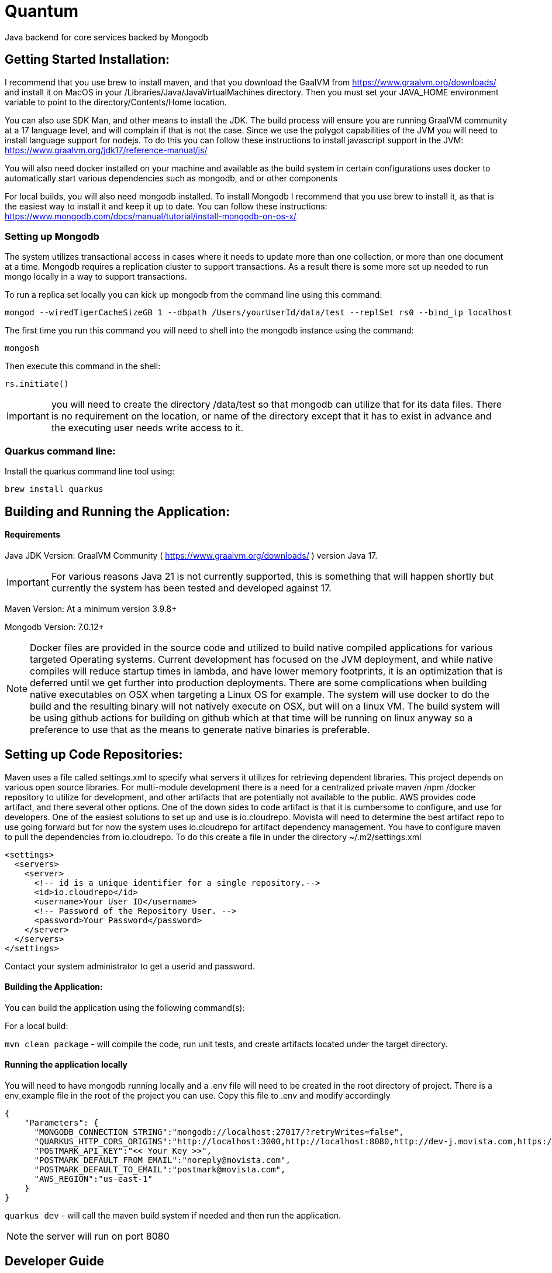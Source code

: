 = Quantum

Java backend for core services backed by Mongodb

== Getting Started Installation:
I recommend that you use brew to install maven, and that you download the GaalVM from https://www.graalvm.org/downloads/ and install it on MacOS in your /Libraries/Java/JavaVirtualMachines directory.  Then you must set your JAVA_HOME environment variable to point to the directory/Contents/Home location.

You can also use SDK Man, and other means to install the JDK. The build process will ensure you are running GraalVM community at a 17 language level, and will complain if that is not the case. Since we use the polygot capabilities of the JVM you will need to install language support for nodejs.  To do this you can follow these instructions to install javascript support in the JVM: https://www.graalvm.org/jdk17/reference-manual/js/

You will also need docker installed on your machine and available as the build system in certain configurations uses docker to automatically start various dependencies such as mongodb, and or other components

For local builds, you will also need mongodb installed.  To install Mongodb I recommend that you use brew to install it, as that is the easiest way to install it and keep it up to date.  You can follow these instructions: https://www.mongodb.com/docs/manual/tutorial/install-mongodb-on-os-x/

=== Setting up Mongodb
The system utilizes transactional access in cases where it needs to update more than one collection, or more than one document at a time.  Mongodb requires a replication cluster to support transactions.  As a result there is some more set up needed to run mongo locally in a way to support transactions.

To run a replica set locally you can kick up mongodb from the command line using this command:
```
mongod --wiredTigerCacheSizeGB 1 --dbpath /Users/yourUserId/data/test --replSet rs0 --bind_ip localhost
```

The first time you run this command you will need to shell into the mongodb instance using the command:

```
mongosh
```

Then execute this command in the shell:

```
rs.initiate()
```

IMPORTANT: you will need to create the directory /data/test so that mongodb can utilize that for its data files.  There is no requirement on the location, or name of the directory except that it has to exist in advance and the executing user needs write access to it.



=== Quarkus command line:
Install the quarkus command line tool using:

`brew install quarkus`


== Building and Running the Application:

==== Requirements

Java JDK Version: GraalVM Community ( https://www.graalvm.org/downloads/ ) version Java 17.

IMPORTANT: For various reasons Java 21 is not currently supported, this is something that will happen shortly but currently the system has been tested and developed against 17.

Maven Version: At a minimum version 3.9.8+

Mongodb Version: 7.0.12+

NOTE: Docker files are provided in the source code and utilized to build native compiled applications for various targeted Operating systems.  Current development has focused on the JVM deployment, and while native compiles will reduce startup times in lambda, and have lower memory footprints, it is an optimization that is deferred until we get further into production deployments.  There are some complications when building native executables on OSX when targeting a Linux OS for example.  The system will use docker to do the build and the resulting binary will not natively execute on OSX, but will on a linux VM.  The build system will be using github actions for building on github which at that time will be running on linux anyway so a preference to use that as the means to generate native binaries is preferable.

== Setting up Code Repositories:
Maven uses a file called settings.xml to specify what servers it utilizes for retrieving dependent libraries.  This project depends on various open source libraries.  For multi-module development there is a need for a centralized private maven /npm /docker repository to utilize for development, and other artifacts that are potentially not available to the public. AWS provides code artifact, and there several other options.  One of the down sides to code artifact is that it is cumbersome to configure, and use for developers.  One of the easiest solutions to set up and use is io.cloudrepo.  Movista will need to determine the best artifact repo to use going forward but for now the system uses io.cloudrepo for artifact dependency management.   You have to configure maven to pull the dependencies from io.cloudrepo.  To do this create a file in under the directory ~/.m2/settings.xml

[source,xml]
----
<settings>
  <servers>
    <server>
      <!-- id is a unique identifier for a single repository.-->
      <id>io.cloudrepo</id>
      <username>Your User ID</username>
      <!-- Password of the Repository User. -->
      <password>Your Password</password>
    </server>
  </servers>
</settings>
----
Contact your system administrator to get a userid and password.

==== Building the Application:

You can build the application using the following command(s):

For a local build:

`mvn clean package` - will compile the code, run unit tests, and create artifacts located under the target directory.

==== Running the application locally
You will need to have mongodb running locally and a .env file will need to be created in the root directory of project.  There is a env_example file in the root of the project you can use.  Copy this file to .env and modify accordingly

[source,json]
----
{
    "Parameters": {
      "MONGODB_CONNECTION_STRING":"mongodb://localhost:27017/?retryWrites=false",
      "QUARKUS_HTTP_CORS_ORIGINS":"http://localhost:3000,http://localhost:8080,http://dev-j.movista.com,https://dev-j.movista.com",
      "POSTMARK_API_KEY":"<< Your Key >>",
      "POSTMARK_DEFAULT_FROM_EMAIL":"noreply@movista.com",
      "POSTMARK_DEFAULT_TO_EMAIL":"postmark@movista.com",
      "AWS_REGION":"us-east-1"
    }
}
----

`quarkus dev` - will call the maven build system if needed and then run the application.

NOTE: the server will run on port 8080

== Developer Guide

1. The application uses Quarkus, a Kubernetes Native Java framework.  As such there are various base concepts that the developer is expected to know such as general java language knowledge, dependency injection concepts, common logging patterns, coding best practices, memory management, multi-threading concepts, streaming concepts, typical maven directory layout and conventions.

2. The application uses Rest Easy for JAXRS ( Rest API ) support.  You can find the documentation for REST easy at: https://resteasy.dev/

As a brief introduction this is a typical rest easy class:

[source, java]
----
@Path("/library")
public class Library {

   @GET
   @Path("/books")
   public String getBooks() {}

   @GET
   @Path("/book/{isbn}")
   public String getBook(@PathParam("isbn") String id) {
      // search my database and get a string representation and return it
   }

   @PUT
   @Path("/book/{isbn}")
   public void addBook(@PathParam("isbn") String id, @QueryParam("name") String name) {}

   @DELETE
   @Path("/book/{id}")
   public void removeBook(@PathParam("id") String id) {}

}
----

The concepts are mostly self-explanatory, path provides the url that will be used to access the API.  GET / PUT / POST etc specify the Method for HTTP, and you can have path parameters, query parameters, and various context's passed to you based upon the method signature.

=== Quantum Framework
The quantum framework builds on top of Morphia, Quarkus, and RestEasy to provide base functionality needed for a typical Software as a Service solutions.  It includes ways to rapidly build CRUDL ( create, read, update, delete, list) REST API's, provide security mechanisms for complex data segmentation, and multi-tenancy scenarios, and various design patterns such as extensible security concepts ( user defined roles, and permissions ), extensible models using dynamic atttributes,basic and advanced tagging, optimistic locking, create ts/ update ts  auditing, and static based validations, internationalization / I18N / I10N, error handling and exception management, distributed trust,  referencial integrity checking and more.

Refer to the quantum site for more details:
https://github.com/end2endlogic-com/quantum-framework

=== Lombrok annotations
The system uses Lombrok to generate alot of the boilerplate typically associated with Java based development:  You can get more information at:
https://projectlombok.org/

A brief introduction however is this.  When creating java objects that represent entities that will be stored in mongodb typically these objects will be made up a set of properties, and need getters, setters, equals, hash, and toString methods created for them.  Instead of having to implement all that boilerplate which can often reduce the readability of the file, and introduce potential bugs due to inconsistent implementations a cleaner / clearer way is to leverage lombrok:

Here is a example model class:

[source, java]
----
@EqualsAndHashCode(callSuper = true)
@Entity
@RegisterForReflection
@NoArgsConstructor
@ToString()
@Data
public class Location extends BaseModel {

    protected String title;
    @NotNull
    @NotEmpty
    protected String type;
    @Valid
    protected MailingAddress address;
    protected List<DynamicAttributeSet> dynamicAttributeSets;

    @Override
    public String bmFunctionalArea() {
        return "Location";
    }

    @Override
    public String bmFunctionalDomain() {
        return "MULTI-JOB";
    }
}
----

Pretty simple right.  This will create a full java class with getters, setters, equals, hashcode, toString and appropriate constructors.

There are two quantum specific functions required ( bmFunctionalArea, and bmFunctionalDomain) these return strings that are used in the permission system which we will get into later in this document.  For now just know they are way to categorize and group various models together so later they can be notion about from a permission perspective.

There are two special annotations
```
@Entity
@RegisterForReflection
```

That are used by Morphia, and are required for Quarkus Native compiles.


The system leverages Hibernative Validation annotations:
https://hibernate.org/validator/

Which provides annotations such as NotNull, Min / Max and many other such ways to specify constraints on properties to determine if the values contained with in them are "valid" or not.

The way to make the Model Persistent and Exposed as a rest api is just as easy.

To create a code that will provide create, update, read, list, and most base functionality to interact with mongodb requires this simple class:

[source, java]
----

@ApplicationScoped
public class LocationRepo extends MorphiaRepo<Location>  {
}

----

Yep thats it.

Then to expose a standard set of REST APIs add this class:

[source, java]
----
@Path("/locations")
public class LocationResource extends BaseResource<Location, LocationRepo> {
    protected LocationResource(LocationRepo repo) {
        super(repo);
    }

    // provide a list of distinct location lists
}
----

And you are done! You can now look at the api's in the swagger documentation on your server located at
http://localhost:8080/swagger-ui/index.html

All the methods to create, update, search, export, import, list, validate, get the json schema, are all available including embedded security etc.


=== Modeling Concepts:

==== Standard Structure BaseModel
Models in quantum have the following out of the box attributes and requirements:

**id** - This is a ObjectId in Bson terms used as the "record id" and globally unique, and indexed on all collections.  It is automatically created if not passed in on creation and returned to caller when calling the save api.

**refName** - this is referentially consistent key ( perhaps will rename it to refKey one day ). It is user assigned, required to be provided for all objects, and is unique with in a data domain, but not globally unique.  An easy example is say a userProfile class.  The refName would most likely be the userId.  RefNames make it easier to call rest apis, make references without having to deal with GUID's, or ObjectID strings.  For example if you created a userId say myuser and you wanted to retrieve it, its straight forward to call /users/list?refName=myuser vs. having to know the id that was assigned when the user was created.

**displayName** - This is set to the refName by default, but can be specified seperately.  It is a required field that has to be passed on creation of the object.  The intent is this is the string that is used in user interfaces and represents the "pretty human readable" version of the refName

**dataDomain** - This is the structure the is used for multi-tenancy and data segmentation.  It represents the third dimension to permissions, where a permission is loosely defined by a FunctionalDomain:Action:DataDomain.  Example might me UserProfile:View:Movista.com where this would be read as a permission granting the action "view" if the user is with in the "Movista.com" data domain.  More on this when we get into the security framework.

**version** - This is created and set by morphia and is updated every time the record is changed.  It is used for optimistic locking, and allows for patterns where you read a record, which say have version 1 and then you update the record and call an update api, the api will check if the version of the record in the  database is still 1 and update it accordingly if it is also incrementing the version as it does so.  In Mongodb this is an atomic operation, and can be done out-side the boundaries of a transaction as a result.  If two different callers read the record ( say at version 1)  each then updates it and calls the update api, one of them will fail because the version will get updated and the check will fail when the other caller attempts to do the update.

**tags** - Simple array of strings.  There are not constraints on the strings, so you can add things like mycategory:xxx and creation your own psedo hiearchy.  The tags are searchable and can be indexed

**advancedTags** - This is a more robust structure that provides a separate json object with a category, tagDisplayName, and a list of additionalData that can be provided as strings.

**auditInfo** - A structure that has a creation timestamp, last updated timestamp, creation user, and update user embedded with in it.

**references** - A structure of reference entries that provide a way to know what other entities in the system refer to this one.  This is automatically maintained by the framework, and will prevent deletion of an object that is referred by other entities.


==== Dynamic Attributes
Dynamic Attributes can be added to an entity.  They are grouped into DynamicAttributeSets where a set contains multiple attributes.  The set has a name, so you can create a set for say logistics where you have attributes like shippingNumber, VAT Number, Container Number etc.  The group will then be consistent and in a UI can be added as a group to an object for example.  The attributes have the following structure

``` JAVA
    protected String id;
    protected String name;
    protected String label;
    protected String description;
    protected DynamicAttributeType type;
    protected Object value;
    protected Object defaultValue;
    @Builder.Default
    boolean required=false;
    @Builder.Default
    boolean inheritable=false;
    @Builder.Default
    boolean hidden=false;
    @Builder.Default
    boolean caseSensitive=false;
```


The id is a unique identifier of the attribute, the name is the name of the attribute, label is what you see in a ui, the description is a short description of the attribute.  The value is of a certain type

``` JAVA
public enum DynamicAttributeType {
        String,
        Text,
        Integer,
        Long,
        Float,
        Double,
        Date,
        Object,
        DateTime,
        Boolean,
        Select,
        MultiSelect,
        Regex,
        Exclude,
        ObjectRef;
}
```

It can be any of the types shown above.

A default value can be specified.  If the attribute is required the api will ensure its part of the object at create and update time.  The hidden flag can be used to hide the attribute from the ui.  Inheritance is a concept where groups can be set up into parent child relationships and you can there for have a parent and "inherit" attributes from that parent into a child.

==== Transient Attributes
These attributes are no persisted and are added by the framework at runtime when returning entities for REST APIs.

**actionList** - This is a list of actions that the currently authenticated user / caller of the api can take on this record.

**defaultUIActions** - This is a list of actions that the user "could" possibly take on the record if they had the permissions to do so.

**checked** - ignore for now here as a place holder for future use.

Example Object:
[source,json]
----
{
    "_id" : ObjectId("66da6d3eae45c572ee7a495e"),
    "_t" : "Project",
    "refName" : "Test Project 1",
    "displayName" : "Test Project 1",
    "dataDomain" : {
        "orgRefName" : "system.com",
        "accountNum" : "0000000000",
        "tenantId" : "system-com",
        "dataSegment" : NumberInt(0),
        "ownerId" : "system@system.com"
    },
    "version" : NumberLong(2),
    "auditInfo" : {
        "_t" : "AuditInfo",
        "creationTs" : ISODate("2024-09-06T02:47:26.570+0000"),
        "creationIdentity" : "system@system.com",
        "lastUpdateTs" : ISODate("2024-09-06T02:47:26.674+0000"),
        "lastUpdateIdentity" : "system@system.com"
    },
    "references" : [
        {
            "referencedId" : ObjectId("66da6d3eae45c572ee7a495f"),
            "type" : "com.movista.models.JobPlan"
        }
    ],
    "title" : "Test Project 1"
}
----


#### Full Base Model

The full base model provides additional attributes on top of the base model.  Not all entities are full base models, but to make an entity a full base model simply derive from FullBaseModel vs. BaseModel

**archiveDate** - the date the record was archived.

**markedForArchive** - the record has been marked for achiveal and will shortly be removed from the system and archived.

**archived** - the record is archived and frozen

**expirationDate** - the record will expire after this date and be removed from the system

**markedForDeletion** - the record has been marked for deletion and will be removed shortly.

**expired** the record has expired

**invalid** the record fails its validation tests but was saved any way.

**canSaveInvalid** will allow the record to be saved even if its not valid.

**violationSet** the set of violations the record currently has


== Morphia

The system uses Morphia to interact with Mongodb.  Documentation for morphia can be found at:
https://morphia.dev/morphia/3.0/index.html

Generally the way you model an object is by annotating it with the Entity annotation.  See documentation for more information on how to use Filters, sorts, paging, mapping, serialization, codec's etc.


== Morphia Concepts

Morphia is an Object-Document Mapper (ODM) that simplifies the interaction between Java objects and MongoDB documents. It helps Java developers manage data persistence with MongoDB using a simple, annotation-driven approach. The main concepts in Morphia revolve around the following:

- *Entities*: Java classes that represent MongoDB documents.
- *Annotations*: Used to map Java fields to MongoDB document fields.
- *Datastore*: The interface used to perform operations like save, delete, query, and update.
- *Validation*: Supports MongoDB’s document validation mechanisms.
- *Hooks*: Morphia provides hooks for lifecycle events such as post-persist, pre-load, and pre-delete.

== References

References in Morphia are used to create relationships between entities in different collections. This is done using the `@Reference` annotation, which stores only the `_id` field of the referenced document.

=== One to One

For one-to-one relationships, each document in one collection corresponds to one document in another.
[source, java]
----
@Entity("users")
public class User {
    @Id
    private ObjectId id;
    private String name;

    @Reference
    private Address address;
}

@Entity("addresses")
public class Address {
    @Id
    private ObjectId id;
    private String city;
}
----

===== One to Many

A one-to-many relationship is represented by one document referencing multiple documents in another collection.
[source,java]
----
@Entity("customers")
public class Customer {
    @Id
    private ObjectId id;
    private String name;

    @Reference
    private List<Order> orders;
}

@Entity("orders")
public class Order {
    @Id
    private ObjectId id;
    private String orderNumber;
}
----

===== Many to One
The inverse of one-to-many, a many-to-one relationship is where multiple documents reference a single document in another collection.
[source,java]
----
@Entity("orders")
public class Order {
    @Id
    private ObjectId id;
    private String orderNumber;

    @Reference
    private Customer customer;
}

----

===== Many to Many
In a many-to-many relationship, both collections can have references to multiple entities from each other.

[source, java]
----
@Entity("students")
public class Student {
    @Id
    private ObjectId id;
    private String name;

    @Reference
    private List<Course> courses;
}

@Entity("courses")
public class Course {
    @Id
    private ObjectId id;
    private String courseName;

    @Reference
    private List<Student> students;
}

----

==== Inheritance
Morphia supports inheritance, where child classes inherit fields from a parent class. The fields in the parent class can be stored in the same collection.

[source,java]
----
@Entity("vehicles")
@Inheritance
public class Vehicle {
    @Id
    private ObjectId id;
    private String make;
}

@Entity
public class Car extends Vehicle {
    private int numberOfDoors;
}

@Entity
public class Truck extends Vehicle {
    private int payloadCapacity;
}

----

==== Embedding
Embedding is the practice of storing related documents inside another document. This reduces the need for joins or additional queries.

[source,java]
----
@Entity("users")
public class User {
    @Id
    private ObjectId id;
    private String name;

    @Embedded
    private List<Address> addresses;
}

@Entity
public class Address {
    // note there is no id field so this is assumed to be
    // embedded in another entity class
    private String city;
    private String street;
}
----

==== Indexing
Indexes improve the performance of queries. You can define indexes using the @Indexes annotation at the entity level. They can also be used to enforce uniqueness on combinations of properties or a single property

[source,java]
----
@Entity("users")
@Indexes({
    @Index(fields = @Field("name")),
    @Index(fields = @Field("email"), options = @IndexOptions(unique = true))
})
public class User {
    @Id
    private ObjectId id;
    private String name;
    private String email;
}

----

==== Common Patterns in Mongodb Modeling:

When modeling relationships in MongoDB, the approach differs significantly from traditional relational databases and pure object-oriented (OO) programming in Java. MongoDB, being a NoSQL document database, offers flexibility and performance advantages, but it requires a different mindset to optimize for queries and data retrieval. Hereis how to model relationships in MongoDB and the key differences when compared to relational database design and OO programming:

**Nested / Embedded Structures**

MongoDB encourages denormalization through embedding. Instead of normalizing data across multiple collections, related data is often embedded inside the same document. This reduces the need for joins and allows for faster reads, as all the necessary information is stored together.

**Example:** Instead of having separate tables for User and Address, you can embed the addresses directly inside the User document:

[source,json]
----
{
    "_id": 1,
    "name": "Alice",
    "addresses": [
        { "street": "123 Main St", "city": "New York" },
        { "street": "456 Side St", "city": "Boston" }
    ]
}
----

This reduces the number of collections and allows quick access to user addresses without additional queries or joins.

==== Date Fields

If you're coming from a PHP and MariaDB background, handling dates in Java and Morphia can feel different at first. Here's a comprehensive breakdown of how dates are handled in Java, how to work with them in Morphia, and the key differences between date types like java.util.Date, LocalDate, and LocalDateTime. Additionally, I'll touch on using the Calendar API to manage dates in Java.

#### Java Dates
Java's handling of dates involves different classes depending on the level of precision and time zone handling you need. With the introduction of the Java 8 Time API, date and time handling became more robust and easier to work with.

* Java’s java.util.Date class has been around since the early versions, but it has limitations and is mostly considered outdated.

* Newer Date and Time classes introduced in Java 8 (LocalDate, LocalDateTime, ZonedDateTime, etc.) are much more flexible and robust.

* Java supports more precise control over time zones and date formats.

==== Local Date Calculations

[source, java]
----
import java.time.LocalDate;

public class Example {
    public static void main(String[] args) {
        LocalDate today = LocalDate.now();  // Current date
        LocalDate nextWeek = today.plusDays(7);  // Add 7 days
        LocalDate lastWeek = today.minusDays(7);  // Subtract 7 days

        System.out.println("Today: " + today);
        System.out.println("Next Week: " + nextWeek);
        System.out.println("Last Week: " + lastWeek);
    }
}

----

MongoDB stores dates in ISODate format (UTC).

* If you use java.util.Date, Morphia handles the conversion seamlessly.

* With LocalDate and LocalDateTime, you’re dealing with "local" time, and Morphia will still convert these to ISODate when stored in MongoDB


==== Representing Money

 In Java, using primitive types like float or double to represen money is discouraged due to potential floating-point precision issues. Instead, Java offers a robust solution for representing money using the Moneta API, which is the reference implementation of JSR 354: Java Money and Currency API.

===== Why not use double or float for money?

Inaccuracies can arise when using float or double because these types use floating-point arithmetic, which can lead to rounding errors. For example, adding or subtracting 0.1 in double may not give the expected result due to precision limitations.

[source, java]
----
double price = 0.1 + 0.2;
System.out.println(price);  // Outputs: 0.30000000000000004
----

This problem is not limited to java, it happens in most programming languages.  Here is an example in javascript:

[source,javascript]
----
// Example of representing money with floating-point numbers in JavaScript

const price1 = 0.1; // 10 cents
const price2 = 0.2; // 20 cents

// Adding two prices
const total = price1 + price2;

console.log("Total using floating-point numbers: ", total); // Expected: 0.3, Actual: 0.30000000000000004
----

JavaScript uses the IEEE 754 standard for representing floating-point numbers, which leads to precision issues when working with decimal numbers. Numbers like 0.1 and 0.2 cannot be represented exactly as floating-point numbers in binary form, leading to small errors during arithmetic operations.

==== Java Money API ( Monet )
The Java Money and Currency API (javax.money) provides a more suitable and robust solution for handling monetary amounts. It separates the representation of currency from the monetary amount and offers a comprehensive way to manage currency conversions, formatting, and operations across different locales.

The Moneta API introduces key classes such as:

MonetaryAmount: Represents the monetary value, which consists of an amount and a currency.
CurrencyUnit: Represents the currency (e.g., USD, EUR).
Monetary: Provides static factory methods for creating MonetaryAmount and CurrencyUnit instances.

Key Features of Java Money:

* Precision: Uses BigDecimal internally to represent the monetary amount, ensuring precision even for very large numbers.

* Currency-Safe Calculations: Ensures that operations involving different currencies are handled properly.

* Currency Conversion: Supports conversion between different currencies using exchange rates.

* Formatting: Provides formatting and parsing capabilities that respect different locales.

===== Basic Usage:
To create a monetary amount, you need to specify the currency and the amount. The Monetary.getDefaultAmountFactory() method is commonly used to create a MonetaryAmount object.

[source,java]
----
import javax.money.CurrencyUnit;
import javax.money.Monetary;
import javax.money.MonetaryAmount;

public class Example {
    public static void main(String[] args) {
        // Create a CurrencyUnit instance for USD
        CurrencyUnit usd = Monetary.getCurrency("USD");

        // Create a MonetaryAmount for $100
        MonetaryAmount amount = Monetary.getDefaultAmountFactory().setCurrency(usd).setNumber(100).create();

        System.out.println(amount);  // Outputs: USD 100
    }
}

----

==== Performing Operations on Money
You can perform arithmetic operations like addition, subtraction, multiplication, and division on MonetaryAmount objects.

[source,java]
----
import javax.money.CurrencyUnit;
import javax.money.Monetary;
import javax.money.MonetaryAmount;

public class Example {
    public static void main(String[] args) {
        CurrencyUnit usd = Monetary.getCurrency("USD");
        MonetaryAmount amount1 = Monetary.getDefaultAmountFactory().setCurrency(usd).setNumber(100).create();
        MonetaryAmount amount2 = Monetary.getDefaultAmountFactory().setCurrency(usd).setNumber(50).create();

        // Add amounts
        MonetaryAmount total = amount1.add(amount2);
        System.out.println("Total: " + total);  // Outputs: USD 150

        // Subtract amounts
        MonetaryAmount difference = amount1.subtract(amount2);
        System.out.println("Difference: " + difference);  // Outputs: USD 50

        // Multiply amount
        MonetaryAmount multiplied = amount1.multiply(2);
        System.out.println("Multiplied: " + multiplied);  // Outputs: USD 200
    }
}
----

==== Currency Conversion
The API prevents incorrect operations between different currencies. If you try to add or subtract amounts in different currencies, an ArithmeticException is thrown.

[source, java]
----
import javax.money.CurrencyUnit;
import javax.money.Monetary;
import javax.money.MonetaryAmount;

public class Example {
    public static void main(String[] args) {
        // Create monetary amounts in different currencies
        CurrencyUnit usd = Monetary.getCurrency("USD");
        CurrencyUnit eur = Monetary.getCurrency("EUR");

        MonetaryAmount amountUsd = Monetary.getDefaultAmountFactory().setCurrency(usd).setNumber(100).create();
        MonetaryAmount amountEur = Monetary.getDefaultAmountFactory().setCurrency(eur).setNumber(100).create();

        // Attempting to add or subtract amounts in different currencies will throw an error
        try {
            MonetaryAmount invalidOperation = amountUsd.add(amountEur);
        } catch (ArithmeticException e) {
            System.out.println("Error: Cannot perform operations between different currencies.");
        }
    }
}
----

===== Formatting and Parsing
You can format and parse monetary amounts based on different locales using MonetaryAmountFormat.

[source,java]
----
import javax.money.MonetaryAmount;
import javax.money.format.MonetaryAmountFormat;
import javax.money.format.MonetaryFormats;
import java.util.Locale;

public class Example {
    public static void main(String[] args) {
        // Create a monetary amount
        MonetaryAmount amount = Monetary.getDefaultAmountFactory().setCurrency("USD").setNumber(1234.56).create();

        // Format the amount for US locale
        MonetaryAmountFormat format = MonetaryFormats.getAmountFormat(Locale.US);
        System.out.println("Formatted Amount: " + format.format(amount));  // Outputs: USD 1,234.56

        // Parse a formatted string back to a MonetaryAmount
        MonetaryAmount parsedAmount = format.parse("USD 1,234.56");
        System.out.println("Parsed Amount: " + parsedAmount);  // Outputs: USD 1234.56
    }
}
----

==== Geospatial
Before diving into the technical details of how to use MongoDB and Morphia for geospatial data, it’s important to understand some key concepts related to geospatial data in MongoDB.

MongoDB provides two types of geospatial data formats:

* 2D Points: Represents points on a flat, two-dimensional plane.
* 2D Spherical Points (GeoJSON): Represents data in the GeoJSON format (which can handle Earth-like spherical surfaces). Common GeoJSON types include:
    ** Point: A single point with latitude and longitude.
    ** LineString: A series of connected points forming a line.
    ** Polygon: A set of points forming a polygonal area.

**Indexing**

MongoDB supports two types of geospatial indexes:

2D Index: Used for flat 2D plane queries (not Earth-based).
2D Sphere Index: Used for Earth-based geospatial queries and supports spherical calculations like distance in meters.


== REST API Concepts

=== List API
The QuantumQuery grammar provides a powerful and flexible way to create complex filters for querying MongoDB collections. This grammar allows you to construct queries using various expressions and operators, enabling you to filter data based on multiple criteria. Below is an overview of how you can use this grammar to create filters for the List API.

==== Basic Structure
The basic structure of a query consists of expressions grouped together using logical operators (AND, OR). Each expression can be a simple comparison, a boolean check, a null check, or more complex structures like regular expressions and nested expressions.

**Basic Expressions**
* Equality: ```field: value```
* Inequality: ```field:! value```
* Less Than: ```field:< value```
* Greater Than: ```field:> value```
* Less Than or Equal: ```field:<= value```
* Greater Than or Equal: ```field:>= value```
* Exists: ```field:~``
* In: ```field:^ [value1, value2, ...]```

**Boolean Expressions**
* True/False: ```field: TRUE or field: FALSE```

**Null Expressions**
* Null Check: ```field: null or field:! null```


**Regular Expressions**
* Regex Match end: ```field: "value*"```
* Wildcard Match middle: ```field: "\*value*"```

**ObjectID Expressions:**
Object ID: ```field:value```
As long as the value is a 24 character valid objectID it will be identified as a objectID automatically.

**Logical Operators**
* AND: ```&&```
* OR: ```||```
* NOT: ```!!```

```
field:1&&field2:2
field:1||field:2
!!field:TRUE
!!field:FALSE
!!field.subfield:##123.456
```

**Examples**

---
 name:'John Doe'  -- name equals John Doe
age:>30&&status:active -- age greater than 30 and status equals active

---

**Combinations**
```
(field:1&&field2:2)||field3:3
field1:1&&(field2:2||field3:3)
(field1:1||field2:2)&&field3:3
(field1:1||field2:@66d9251c81f40f046efd39ef)
```

**Mixed Data Types**
```
#-- Mixed data types
field1:100&&field2:"string"||field3:TRUE
field1:##123.45||field2:#12345&&field3:FALSE
field1:##123.45||field2:#12345&&field3:FALSE||field4:66d9251c81f40f046efd39ef
```

**Exists Operator**
```
field:~
```

**Grouping**
```
field:x&y&&field:y&z&&field:blah
field:1||field2:go, inc
(field33:1&&field:2)&&field1:4
field1:4||(field:1&&field:2)
(field1:4)&&(field:1&&field:2)
(field:1&&field1.blah:4)&&(field:1&&field:2)
```

**Dates**
# --DATEs
#((field:dfefe%&&field:2)||(field:1&&field1.blah:4))&&(field:1&&field:2015-04-04)
#((field:dfefe%&&field:2)||(field:1&&field1.blah:4))&&(field:1||field:2015-04-04T12:12:33)
#((field:dfefe%&&field:>2)||(field:1&&field1.blah:4))&&(field:1||field:2015-04-04T12:12:33)
#((field:dfefe%&&field:<#2)||(field:1&&field1.blah:4))&&(field:1||field:2015-04-04T12:12:33)
#((field:dfefe%&&field:<#2)||(field:<=#1&&field1.blah:>=4))&&(field:1||field:2015-04-04T12:12:33)
#((field:true&&field:<#2)||(field:<=#1&&field1.blah:>=4))&&(field:1||field:2015-04-04T12:12:33)
#((field:false&&field:<#2)||(field:<=#1&&field1.blah.blah:>=4))&&(field:1||field:2015-04-04T12:12:33)
#((field:false&&field:<#2)||(field:<=#1&&field1.blah.blah:>=4))&&(field:1||field:2015-04-04)
#(((field:false&&field:<#2)||(field:<=#1&&field1.blah.blah:>=4))&&(field:1||field:2015-04-04))

**Variables**
Several Variables are available and can be referenced in the list api that correspond to the current user or attributes of the data domain of the record.

```
field:${principalId}
field:${functionalDomain}
field:${ownerId}
field:^[value1,value2,${ownerId}]
```

 - principalId - who is logged in
 - ownerId - who "ownes the record defaults to userId of the user that created it"
 - functionalDomain - which domain is the record a part of

==== Pagination
The list api provides support for skip and length parameters.  so //localhost/location?skip=10;length=50

would skip the first 10 records and then provide the next 50.  If length is not provided 50 is assumed, and skip defaults to 0

==== Sorting
a sorting parameter can be provided allowing for sorting either decending or acending:
use + for acending and - for decending
Multiple fields can be separated by commas.

so for example
 //localhost/location?sort=-name,+id would first sort by name decending and then by id ascending.

==== Projection
A projection parameter can be provided to include or exclude specific fields in each result.
Provide a comma-separated list of fields; prefix with + to include or - to exclude.
For example
 //localhost/location?projection=+id,+name,-internalNotes will return only id and name fields while excluding internalNotes.

== Conventions / Static Analysis / Coding Standards

=== Logging and Tracing
=== Runtime Log changes
=== Observation and Monitoring
==== Events and Instrumentation

== Security
==== AuthN
Authentication is handled via a user id password combination that is exchanged for a JWT access and renew token.  The access token expires after a certain period of time, and you can use the refresh token to get a new access token with in that time period.  The JWT token is signed using public / private key encryption and their are interceptors that look for that token check its signature and ensure that it has been signed.  You can find the public / private key under the resource directory, and these should be moved to a vault like concept that all instances use.  A enveloping strategy could also be employed to wrap the keys so that key rotation can be handled but that has not been implemented yet.  Passwords are never stored, they are salted, and hashed, and the resulting hash is stored.

Future work to be done.  To support OIDC and SAML some research has been done around using either AUTH0 ( https://auth0.com/ ) or SuperToken ( https://supertokens.com/).  Quarkus also has some out of the box support for OIDC and OAUTH workflows which can be found here:

https://quarkus.io/guides/security-overview

And

https://quarkus.io/guides/security-authentication-mechanisms


The main aspect would be to replace the keycloak server with the native mongodb IDP to avoid the extra overhead of having to run keycloak.  Right now the code supports JWT using smallrye


==== AuthZ
A lot of time and research has been done in this area( literally nearly 25% of my career over the last 25 years has been spent in some aspect on this problem, as it relates to several software stacks found today at IBM, Blueyonder, Various other supplychain and SAAS companies I have worked for and recent work with companies like Amazon, Google, and Microsoft.

Some interesting frameworks over the years have taken various aspects of this work, be it from me or those I interacted with or just similarly minded folks building similar things.

Here is a quick list of the frameworks I track, and have a good understanding of:

Zanzabar - Googles Authorization Framework used in various products lke gmail, google docs etc.

https://www.usenix.org/conference/atc19/presentation/pang

ORY - https://www.ory.sh/permissions/
Cerbos - https://www.cerbos.dev/
Amazon IAM
pac4j - https://www.pac4j.org/
Shibboleth - https://www.shibboleth.net/
Shiro - https://shiro.apache.org/

Great artical on permission graphs with alot of the work borrowing ideas from this paper:

https://parsec.app/blog/using-a-directed-acyclic-graph-to-manage-link-sharing-permissions-for-online-co-play-with-friends-1b3c71a829bc

And of course the commercial libraries like:
Supertokens, Auth0, and OKTA ( which were derived from shiro and its founders as well other frameworks above), as well as various zanzibar implementations like https://permify.co/


So this topic as you can see is large.  To summarize it role based security can only get you so far, and often you wind up needing permission based security but that can be complex to manage and difficult for users to deal with ( just look at AWS IAM as an example of a high overhead version of that ).

Property based access control methods like zanzibar rely on relations and graph traversal to determine access control.  Add an extra dimension of multi-tenancy and how that relates back to data access and data segmentation and things get a lot more complex than just role based security.

You can represent graphs / relations using formal notions such as Directed graphs, or you can also represent relations and graphs in flat rows and columns that represent various connections between nodes, transitions, etc.  In the end you start building in effect RETE TREE based rule sets ( https://en.wikipedia.org/wiki/Rete_algorithm ) which is what the quantum framework uses

With out getting into all the details behind it, lets use a top down approach.  In the resource directory there is a file called securityModel.yaml that contains entries that look like this:

[source, yaml]
----
- area: quantum
  displayName: UserProfile
  refName: USER_PROFILE
  functionalActions:
    - displayName: Change Password
      refName: CHANGE_PASSWORD
      tags:
        - brief
    -
      displayName: Disable
      refName: DISABLE
      tags:
        - brief
    - displayName: Enable
      refName: ENABLE
      tags:
        - brief
    - displayName: View
      refName: VIEW
      tags:
        - default
    - displayName: Create
      refName: CREATE
      tags:
        - default
    - displayName: Update
      refName: UPDATE
      tags:
        - default
    - displayName: Archive
      refName: ARCHIVE
      tags:
        - default
    - displayName: Delete
      refName: DELETE
      tags:
        - default
----

This file defines an extensible runtime defined security model that can be then referenced by the framework to notion against in terms of defining what identities have what rights on the "area":"funcitonal domain": and possible actions that can be taken on data that is part of a defined data domain.

You will then find another file called securityRules.yaml that contains a rule based which in the end builds a in memory set of relations that are used to determine rights.

[source,yaml]
----
      name: an accountAdmin can take any action on any entity in their account
      description: allow accountAdmins to administer the account
      securityURI:
        header:
          identity: accountAdmin
          area: '*'
          functionalDomain: '*'
          action: '*'
        body:
          realm: system-com
          accountNumber: '*'
          tenantId: '*'
          dataSegment: '*'
          ownerId: '*'
          resourceId: '*'
      preconditionScript:
      postconditionScript: pcontext.accountId === rcontext.accountId
      effect: ALLOW
      priority: 90
      finalRule: true
----

The rule above defines a securityURI which as a header, and a body.  The header is used for matching the identity ( account admin) to areas, functional domains, and actions, in this case any area, any functional domain, and any action.  The body provides the scope that the effect will be applied to, in this case "any account number, tenantid, data segment, ownerId, or resourceId in the realm "system-com".

Two variables are injected into the rule base, one being a principal context the other being a resource context, these are calculated and passed to the framework from the handler chain for processing rest api calls.  The principal context represents the current identity and its related calculated identities ( think roles ) and the resource context is the api / entity / resource that they are executing an action on.

Precondition and postcondition scripts are javascipt expressions that are evaluated in this case its saying ensure that the principals accountId is equal to the resource's accountId.  In other words only allow this rule to fire if the that condition is true.

The effect of the rule is to either return "ALLOW" or "DENY", the priority determins the order in which this rule is evaluated in relation to other rules, and finalRule is a boolan that determines if the process should stop here, or if should continue evaluating other rules to see if the outcome changes.

These rules can be stored in a database, file, or various other ways to get the rules, and can be cached locally in VM memory making the overhead of executing them very inexpensive.  This is what is currently in place, and allows for a very fine gained way to notion about permissions define roles, etc.



==== OIDC / SAML / Single Sign on

==== Distributed Trust



==== Encryption
==== Role Based Security Annotations
==== Policy Based Security Definitions
==== Realms / Multi-Tenancy
==== Data Segmentation


=== Error Handling and Exceptions

=== Unit Testing / API Testing

=== CI/CD Git Hub Actions

== Deploying

=== Development Deployment using SAM / AWS Lamda

==== Running SAM locally
`sam local start-api --template target/sam.jvm.yaml`

==== Deploying
`sam sync -t ./target/sam.jvm.yaml --stack-name=movista-jbackend --profile=movista-dev --region=us-east-1`

=== Building Docker Images / Fargate deployments
after building native executable
```
quarkus build -Dquarkus.container-image.build=true -Dquarkus.native.reuse-existing=true --no-tests
```
=== CI/CD

=== Building Native Linux from OSX
 quarkus build --native --no-tests -Dquarkus.native.remote-container-build=true -Dquarkus.native.builder-image=graalvm















